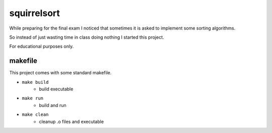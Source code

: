 ============
squirrelsort
============

While preparing for the final exam I noticed that sometimes it is asked to
implement some sorting algorithms.

So instead of just wasting time in class doing nothing I started this project.

For educational purposes only.

--------
makefile
--------

This project comes with some standard makefile.

* ``make build``
    * build executable

* ``make run``
    * build and run

* ``make clean``
    * cleanup .o files and executable
